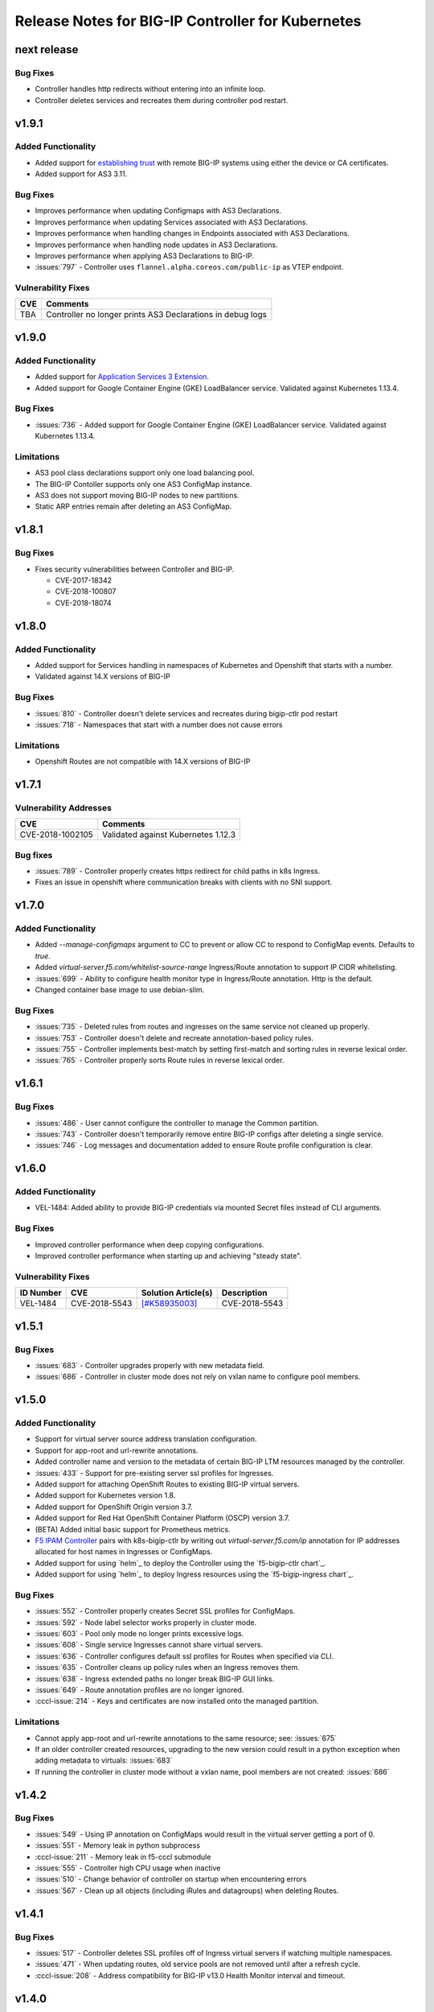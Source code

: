 Release Notes for BIG-IP Controller for Kubernetes
==================================================

next release
------------

Bug Fixes
`````````
* Controller handles http redirects without entering into an infinite loop.
* Controller deletes services and recreates them during controller pod restart.

v1.9.1
------
Added Functionality
`````````````````````
* Added support for `establishing trust <https://clouddocs.f5.com/containers/v2/kubernetes/kctlr-as3-cert-trust.html>`_ with remote BIG-IP systems using either the device or CA certificates.
* Added support for AS3 3.11.

Bug Fixes
`````````
* Improves performance when updating Configmaps with AS3 Declarations.
* Improves performance when updating Services associated with AS3 Declarations.
* Improves performance when handling changes in Endpoints associated with AS3 Declarations.
* Improves performance when handling node updates in AS3 Declarations.
* Improves performance when applying AS3 Declarations to BIG-IP.
* :issues:`797` - Controller uses ``flannel.alpha.coreos.com/public-ip`` as VTEP endpoint.

Vulnerability Fixes
```````````````````
+------------------+----------------------------------------------------------------+
| CVE              | Comments                                                       |
+==================+================================================================+
| TBA              | Controller no longer prints AS3 Declarations in debug logs     |
+------------------+----------------------------------------------------------------+

v1.9.0
------------

Added Functionality
```````````````````
* Added support for `Application Services 3 Extension <https://clouddocs.f5.com/products/extensions/f5-appsvcs-extension/latest/>`_.
* Added support for Google Container Engine (GKE) LoadBalancer service. Validated against Kubernetes 1.13.4.

Bug Fixes
`````````
* :issues:`736` - Added support for Google Container Engine (GKE) LoadBalancer service. Validated against Kubernetes 1.13.4.

Limitations
```````````
* AS3 pool class declarations support only one load balancing pool.
* The BIG-IP Contoller supports only one AS3 ConfigMap instance.
* AS3 does not support moving BIG-IP nodes to new partitions.
* Static ARP entries remain after deleting an AS3 ConfigMap.

v1.8.1
------

Bug Fixes
`````````
* Fixes security vulnerabilities between Controller and BIG-IP.

  - CVE-2017-18342
  - CVE-2018-100807
  - CVE-2018-18074

v1.8.0
------

Added Functionality
```````````````````
* Added support for Services handling in namespaces of Kubernetes and Openshift that starts with a number.
* Validated against 14.X versions of BIG-IP

Bug Fixes
`````````
* :issues:`810` - Controller doesn't delete services and recreates during bigip-ctlr pod restart
* :issues:`718` - Namespaces that start with a number does not cause errors

Limitations
```````````
* Openshift Routes are not compatible with 14.X versions of BIG-IP

v1.7.1
------

Vulnerability Addresses
```````````````````````
+------------------+----------------------------------------------------------------+
| CVE              | Comments                                                       |
+==================+================================================================+
| CVE-2018-1002105 | Validated against Kubernetes 1.12.3                            |
+------------------+----------------------------------------------------------------+

Bug fixes
`````````
* :issues:`789` - Controller properly creates https redirect for child paths in k8s Ingress.
* Fixes an issue in openshift where communication breaks with clients with no SNI support.

v1.7.0
------

Added Functionality
```````````````````
* Added `--manage-configmaps` argument to CC to prevent or allow CC to respond to ConfigMap events. Defaults to `true`.
* Added `virtual-server.f5.com/whitelist-source-range` Ingress/Route annotation to support IP CIDR whitelisting.
* :issues:`699` - Ability to configure health monitor type in Ingress/Route annotation. Http is the default.
* Changed container base image to use debian-slim.

Bug Fixes
`````````
* :issues:`735` - Deleted rules from routes and ingresses on the same service not cleaned up properly.
* :issues:`753` - Controller doesn't delete and recreate annotation-based policy rules.
* :issues:`755` - Controller implements best-match by setting first-match and sorting rules in reverse lexical order.
* :issues:`765` - Controller properly sorts Route rules in reverse lexical order.

v1.6.1
------

Bug Fixes
`````````
* :issues:`486` - User cannot configure the controller to manage the Common partition.
* :issues:`743` - Controller doesn't temporarily remove entire BIG-IP configs after deleting a single service.
* :issues:`746` - Log messages and documentation added to ensure Route profile configuration is clear.

v1.6.0
------

Added Functionality
```````````````````
* VEL-1484: Added ability to provide BIG-IP credentials via mounted Secret files instead of CLI arguments.

Bug Fixes
`````````
* Improved controller performance when deep copying configurations.
* Improved controller performance when starting up and achieving "steady state".

Vulnerability Fixes
```````````````````
+-----------------------+---------------+----------------------------------------------------------------+----------------+
| ID Number             | CVE           | Solution Article(s)                                            | Description    |
+=======================+===============+================================================================+================+
| VEL-1484              | CVE-2018-5543 | `[#K58935003] <https://support.f5.com/csp/article/K58935003>`_ | CVE-2018-5543  |
+-----------------------+---------------+----------------------------------------------------------------+----------------+

v1.5.1
------

Bug Fixes
`````````
* :issues:`683` - Controller upgrades properly with new metadata field.
* :issues:`686` - Controller in cluster mode does not rely on vxlan name to configure pool members.

v1.5.0
------

Added Functionality
```````````````````
* Support for virtual server source address translation configuration.
* Support for app-root and url-rewrite annotations.
* Added controller name and version to the metadata of certain BIG-IP LTM resources managed by the controller.
* :issues:`433` - Support for pre-existing server ssl profiles for Ingresses.
* Added support for attaching OpenShift Routes to existing BIG-IP virtual servers.
* Added support for Kubernetes version 1.8.
* Added support for OpenShift Origin version 3.7.
* Added support for Red Hat OpenShift Container Platform (OSCP) version 3.7.
* (BETA) Added initial basic support for Prometheus metrics.
* `F5 IPAM Controller <https://github.com/F5Networks/f5-ipam-ctlr>`_ pairs with k8s-bigip-ctlr by writing out `virtual-server.f5.com/ip` annotation for IP addresses allocated for host names in Ingresses or ConfigMaps.
* Added support for using `helm`_ to deploy the Controller using the `f5-bigip-ctlr chart`_.
* Added support for using `helm`_ to deploy Ingress resources using the `f5-bigip-ingress chart`_.

Bug Fixes
`````````
* :issues:`552` - Controller properly creates Secret SSL profiles for ConfigMaps.
* :issues:`592` - Node label selector works properly in cluster mode.
* :issues:`603` - Pool only mode no longer prints excessive logs.
* :issues:`608` - Single service Ingresses cannot share virtual servers.
* :issues:`636` - Controller configures default ssl profiles for Routes when specified via CLI.
* :issues:`635` - Controller cleans up policy rules when an Ingress removes them.
* :issues:`638` - Ingress extended paths no longer break BIG-IP GUI links.
* :issues:`649` - Route annotation profiles are no longer ignored.
* :cccl-issue:`214` - Keys and certificates are now installed onto the managed partition.

Limitations
```````````
* Cannot apply app-root and url-rewrite annotations to the same resource; see: :issues:`675`
* If an older controller created resources, upgrading to the new version could
  result in a python exception when adding metadata to virtuals: :issues:`683`
* If running the controller in cluster mode without a vxlan name, pool members are not created: :issues:`686`

v1.4.2
------

Bug Fixes
`````````
* :issues:`549` - Using IP annotation on ConfigMaps would result in the virtual server getting a port of 0.
* :issues:`551` - Memory leak in python subprocess
* :cccl-issue:`211` - Memory leak in f5-cccl submodule
* :issues:`555` - Controller high CPU usage when inactive
* :issues:`510` - Change behavior of controller on startup when encountering errors
* :issues:`567` - Clean up all objects (including iRules and datagroups) when deleting Routes.

v1.4.1
------

Bug Fixes
`````````
* :issues:`517` - Controller deletes SSL profiles off of Ingress virtual servers if watching multiple namespaces.
* :issues:`471` - When updating routes, old service pools are not removed until after a refresh cycle.
* :cccl-issue:`208` - Address compatibility for BIG-IP v13.0 Health Monitor interval and timeout.

v1.4.0
------

Added Functionality
```````````````````
* Enhanced route domain handling:

  - Create VxLAN forwarding database (FDB) addresses for route domains.
  - Ability to change the default route domain for a partition managed by an F5 controller after the controller has deployed.

* Support for `Flannel VxLAN in Kubernetes`_.
* Enhanced options for configuring Virtual IP addresses for Ingress resources:

  - Ingresses with the same IP address and port can share a virtual server.
  - Set a default IP address to use as the VIP for all Ingresses.

* Support for ``recv`` strings in health monitors for ConfigMaps, Ingresses, and Routes.
* Support UDP in ConfigMaps (includes proxy type and health monitors).
* Provide Controller version info in the container and logs.
* Support for ``virtual-server.f5.com/balance`` annotation for Routes.
* Support for A/B deployments using the Openshift route alternateBackends token.

Bug Fixes
`````````
* :issues:`341` - HTTPS redirect applies to individual Routes instead of all Routes.
* :issues:`344` - Create default for SNI profile when using Ingress custom profiles from Secrets.
* :issues:`460` - Remove risk that pools will update with wrong members after a node update (NodePort mode).
* :issues:`428` - Controller writes unnecessary updates when no config changes occurred.
* :issues:`506` - Controller stops updating BIG-IP after an exception occurs in the python driver.
* :cccl-issue:`198` - Corrected a comparison problem in CCCL that caused unnecessary updates for BIG-IP Virtual Server resources.

Limitations
```````````
* If you are deploying services using the F5-supported iApps, you must upgrade to a version that supports
  route domain 0 for non-Common partitions. The minimum versions required for the F5 iapps are:

  - f5.http: ``f5.http.v1.3.0rc3``
  - f5.tcp: ``f5.tcp.v1.0.0rc3``

  You can find these versions in the iapp package ``iapps-1.0.0.492.0``. To upgrade, you must perform the following:

  - `Download and install the latest iApps templates`_.
  - `Set the service to use the newer iApp template`_.

* Check BIG-IP version compatibility on Application Services (iApps) before deploying. See Application Services Integration iApp `[#16] <https://github.com/F5Networks/f5-application-services-integration-iApp/issues/16>`_ for more information.
* Cannot delete ARP entries on BIG-IP v11.6.1 when running the Controller in Kubernetes with Flannel VXLAN enabled.
* The controller will exit at startup if it cannot establish a connection with the BIG-IP.

v1.3.0
------

Added Functionality
```````````````````

* Create health monitors for OpenShift Routes via an annotation.
* Optionally disable loading of certificates and keys from Routes in preference of using pre-existing
  profiles on the BIG-IP system.
* Optionally disable loading of Kubernetes Secrets on an Ingress.
* Resolve the first host name in an Ingress to an IP address using a local or custom DNS server. The controller
  configures the virtual server with this address.
* Support for BIG-IP partitions with non-zero default route domains.

Bug Fixes
`````````
* OpenShift Route targetPort field is no longer required if the port is not 80 or 443.
* Properly configure named targetPorts in OpenShift Route configurations.
* Remove ssl certificate lists for deleted custom profiles.

Limitations
```````````

* If a Route configuration contains no targetPort, the controller uses the first port it sees
  on the referenced Service. The controller does not use all ports.
* You cannot change the default route domain for a partition managed by an F5 controller after the controller has deployed. To specify a new default route domain, use a different partition.

v1.2.0
------

Added Functionality
```````````````````

* Introduced support for Kubernetes 1.6 and 1.7.
* Watch all nodes by default; watch a subset of nodes with a user-specified label.
* Create BIG-IP SSL Profiles from Kubernetes Secrets via Ingress TLS.
* Create BIG-IP objects from OpenShift Route resources.
  - This includes unsecured, edge, passthrough, and re-encrypt Routes.

* This is a feature-complete upgrade from the OpenShift F5Router.
  See `Replace the OpenShift F5 Router with the BIG-IP Controller <http://clouddocs.f5.com/containers/latest/openshift/replace-f5-router.html>`_ for more information.

Bug Fixes
`````````
* Properly configure http redirect rules on v11.6.1 BIG-IP systems.
* Failed configurations for objects do not prevent future configurations from happening.

Limitations
```````````

* OpenShift - Does not currently support redirect for individual Routes. If a Route specifies
  "insecureEdgeTerminationPolicy" as "Redirect", the http virtual server will enable this policy for all Routes.
  `[#341] <https://github.com/F5Networks/k8s-bigip-ctlr/issues/341>`_

v1.1.1
------

Bug Fixes
`````````
* Fix SIGSEV on non-"f5" valued class annotation `[#311] <https://github.com/F5Networks/k8s-bigip-ctlr/issues/311>`_
* Remove default pool for Ingress and Routes `[#288] <https://github.com/F5Networks/k8s-bigip-ctlr/issues/288>`_

v1.1.0
------

Added Functionality
```````````````````

* Creation of BIG-IP Virtual Servers from Kubernetes Ingress resources.
* Configure multiple SSL Profiles for a BIG-IP Virtual Server.
* Watch all Kubernetes namespaces by default; watch a list of namespaces; watch namespaces with a user-specified label.
* Watch for Kubernetes annotation if virtual address not specified, enabling custom IPAM integration.
* Create detached pools if virtual server bind addresses not specified.
* Container image size reduced from 361MB to 123MB.
* Can use local and non-local BIG-IP users.

Limitations
```````````

* The SSL Profiles referenced in Ingress resources must already exist on the BIG-IP device.
  Any Secret resources configured in Kubernetes are not used.

v1.0.0
------

Added Functionality
```````````````````

* Can manage multiple BIG-IP partitions in the following environments

  * Kubernetes
  * Red Hat OpenShift

* Manages the following LTM resources for the BIG-IP partition(s)

  * Virtual Servers
  * Virtual Addresses
  * Pools
  * Pool Members
  * Nodes
  * Health Monitors
  * Application Services

* Manages the following Network resource for the BIG-IP partition(s)

  * FDB tunnel records (Red Hat OpenShift)

Limitations
```````````

* Cannot share endpoints managed in a partition controlled by the K8S BIG-IP Controller with endpoints managed in another partition.
* Kubernetes allows a service to name the individual service ports within a particular service.  However, the K8S BIG-IP Controller requires the virtual server section within the configmap to refer to the port number for the service port, not the name.
* Two virtual servers cannot point to the same servicePort.  The last one specified will be the one that remains configured.
* The BIG-IP Controller does not handle non-zero route domains.  All managed partitions should use the default route domain (0).
* Parameters other than IPAddress and Port (e.g. Connection Limit) specified in the iApp Pool Member Table apply to all members of the pool.
* Cannot configure virtual servers with IPv6 addresses in the configmap.
* The K8S BIG-IP Controller cannot watch more than one namespace.


.. _Download and install the latest iApps templates: https://support.f5.com/csp/article/K13422
.. _Set the service to use the newer iApp template: https://support.f5.com/csp/article/K17001
